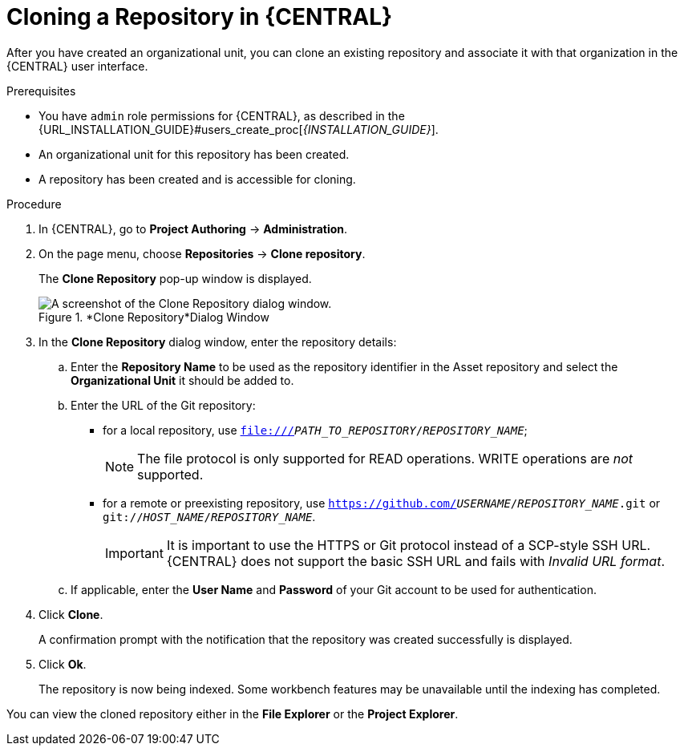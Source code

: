 [id='repository_business_central_clone_proc']

= Cloning a Repository in {CENTRAL}

After you have created an organizational unit, you can clone an existing repository and associate it with that organization in the {CENTRAL} user interface.

.Prerequisites
* You have `admin` role permissions for {CENTRAL}, as described in the {URL_INSTALLATION_GUIDE}#users_create_proc[_{INSTALLATION_GUIDE}_].
* An organizational unit for this repository has been created.
* A repository has been created and is accessible for cloning.

.Procedure
. In {CENTRAL}, go to *Project Authoring* -> *Administration*.
. On the page menu, choose *Repositories* -> *Clone repository*.
+
The *Clone Repository*
pop-up window is displayed.
+
.*Clone Repository*Dialog Window
image::user-guide-clone-repository.png[A screenshot of the Clone Repository dialog window.]
. In the *Clone Repository* dialog window, enter the repository details:
+
.. Enter the *Repository Name* to be used as the repository identifier in the Asset repository and select the *Organizational Unit* it should be added to.
.. Enter the URL of the Git repository:
* for a local repository, use ``file:///_PATH_TO_REPOSITORY_/_REPOSITORY_NAME_``;
+
[NOTE]
====
The file protocol is only supported for READ operations.
WRITE operations are _not_ supported.
====
* for a remote or preexisting repository, use `https://github.com/_USERNAME_/_REPOSITORY_NAME_.git` or ``git://_HOST_NAME_/_REPOSITORY_NAME_``.
+
[IMPORTANT]
====
It is important to use the HTTPS or Git protocol instead of a SCP-style SSH URL.
{CENTRAL} does not support the basic SSH URL and fails with __Invalid URL format__.
====
.. If applicable, enter the *User Name* and *Password* of your Git account to be used for authentication.
. Click *Clone*.
+
A confirmation prompt with the notification that the repository was created successfully is displayed.
. Click *Ok*.
+
The repository is now being indexed.
Some workbench features may be unavailable until the indexing has completed.

You can view the cloned repository either in the *File Explorer* or the *Project Explorer*.
